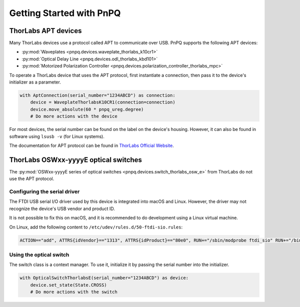 .. _getting-started-guide:

Getting Started with PnPQ
=========================

ThorLabs APT devices
--------------------

Many ThorLabs devices use a protocol called APT to communicate over USB. PnPQ supports the following APT devices:

- :py:mod:`Waveplates <pnpq.devices.waveplate_thorlabs_k10cr1>`
- :py:mod:`Optical Delay Line <pnpq.devices.odl_thorlabs_kbd101>`
- :py:mod:`Motorized Polarization Controller <pnpq.devices.polarization_controller_thorlabs_mpc>`

To operate a ThorLabs device that uses the APT protocol, first instantiate a connection, then pass it to the device's initializer as a parameter.

.. code-block:: python

   with AptConnection(serial_number="1234ABCD") as connection:
       device = WaveplateThorlabsK10CR1(connection=connection)
       device.move_absolute(60 * pnpq_ureg.degree)
       # Do more actions with the device

For most devices, the serial number can be found on the label on the device's housing. However, it can also be found in software using ``lsusb -v`` (for Linux systems).

The documentation for APT protocol can be found in `ThorLabs Official Website`_.

.. _Thorlabs Official Website: https://www.thorlabs.com/Software/Motion%20Control/APT_Communications_Protocol.pdf

ThorLabs OSWxx-yyyyE optical switches
-------------------------------------

The :py:mod:`OSWxx-yyyyE series of optical switches <pnpq.devices.switch_thorlabs_osw_e>` from ThorLabs do not use the APT protocol.

Configuring the serial driver
^^^^^^^^^^^^^^^^^^^^^^^^^^^^^

The FTDI USB serial I/O driver used by this device is integrated into macOS and Linux. However, the driver may not recognize the device's USB vendor and product ID.

It is not possible to fix this on macOS, and it is recommended to do development using a Linux virtual machine.

On Linux, add the following content to ``/etc/udev/rules.d/50-ftdi-sio.rules``:

.. code-block:: none

   ACTION=="add", ATTRS{idVendor}=="1313", ATTRS{idProduct}=="80e0", RUN+="/sbin/modprobe ftdi_sio" RUN+="/bin/sh -c 'echo 1313 80e0 > /sys/bus/usb-serial/drivers/ftdi_sio/new_id'"

Using the optical switch
^^^^^^^^^^^^^^^^^^^^^^^^

The switch class is a context manager. To use it, initialize it by passing the serial number into the initializer.

.. code-block:: python

   with OpticalSwitchThorlabsE(serial_number="1234ABCD") as device:
       device.set_state(State.CROSS)
       # Do more actions with the switch
